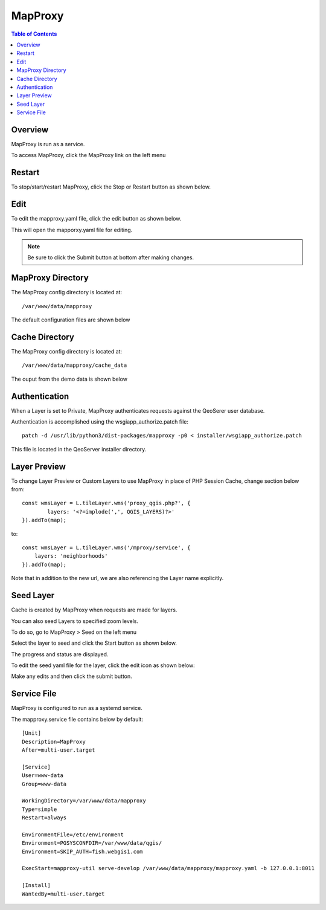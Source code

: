 **********************
MapProxy
**********************

.. contents:: Table of Contents
Overview
==================

MapProxy is run as a service.

To access MapProxy, click the MapProxy link on the left menu

.. image:: mapproxy-1.png


Restart
================

To stop/start/restart MapProxy, click the Stop or Restart button as shown below.

.. image:: mapproxy-restart.png

Edit
================

To edit the mapproxy.yaml file, click the edit button as shown below.

.. image:: mapproxy-edit.png

This will open the mapporxy.yaml file for editing.

.. image:: mapproxy-edit-2.png

.. note::
    Be sure to click the Submit button at bottom after making changes.

MapProxy Directory
================

The MapProxy config directory is located at::

        /var/www/data/mapproxy

The default configuration files are shown below

.. image:: mapproxy-files.png


Cache Directory
================

The MapProxy config directory is located at::

        /var/www/data/mapproxy/cache_data

The ouput from the demo data is shown below

.. image:: maproxy-cache-directory.png


Authentication
================

When a Layer is set to Private, MapProxy authenticates requests against the QeoSerer user database.

Authentication is accomplished using the wsgiapp_authorize.patch file::

	patch -d /usr/lib/python3/dist-packages/mapproxy -p0 < installer/wsgiapp_authorize.patch

This file is located in the QeoServer installer directory.

Layer Preview
================

To change Layer Preview or Custom Layers to use MapProxy in place of PHP Session Cache, change section below from::

	    const wmsLayer = L.tileLayer.wms('proxy_qgis.php?', {
		    layers: '<?=implode(',', QGIS_LAYERS)?>'
	    }).addTo(map);


to::


        const wmsLayer = L.tileLayer.wms('/mproxy/service', {
            layers: 'neighborhoods'
        }).addTo(map);


Note that in addition to the new url, we are also referencing the Layer name explicitly.


Seed Layer
==================

Cache is created by MapProxy when requests are made for layers.

You can also seed Layers to specified zoom levels.

To do so, go to MapProxy > Seed on the left menu

Select the layer to seed and click the Start button as shown below.

The progress and status are displayed.  

.. image:: seed-edit-3.png

To edit the seed yaml file for the layer, click the edit icon as shown below:

.. image:: seed-edit-1.png

Make any edits and then click the submit button.

.. image:: seed-edit-2.png


Service File
=================

MapProxy is configured to run as a systemd service.

The mapproxy.service file contains below by default::

	[Unit]
	Description=MapProxy
	After=multi-user.target

	[Service]
	User=www-data
	Group=www-data

	WorkingDirectory=/var/www/data/mapproxy
	Type=simple
	Restart=always

	EnvironmentFile=/etc/environment
	Environment=PGSYSCONFDIR=/var/www/data/qgis/
	Environment=SKIP_AUTH=fish.webgis1.com

	ExecStart=mapproxy-util serve-develop /var/www/data/mapproxy/mapproxy.yaml -b 127.0.0.1:8011

	[Install]
	WantedBy=multi-user.target






